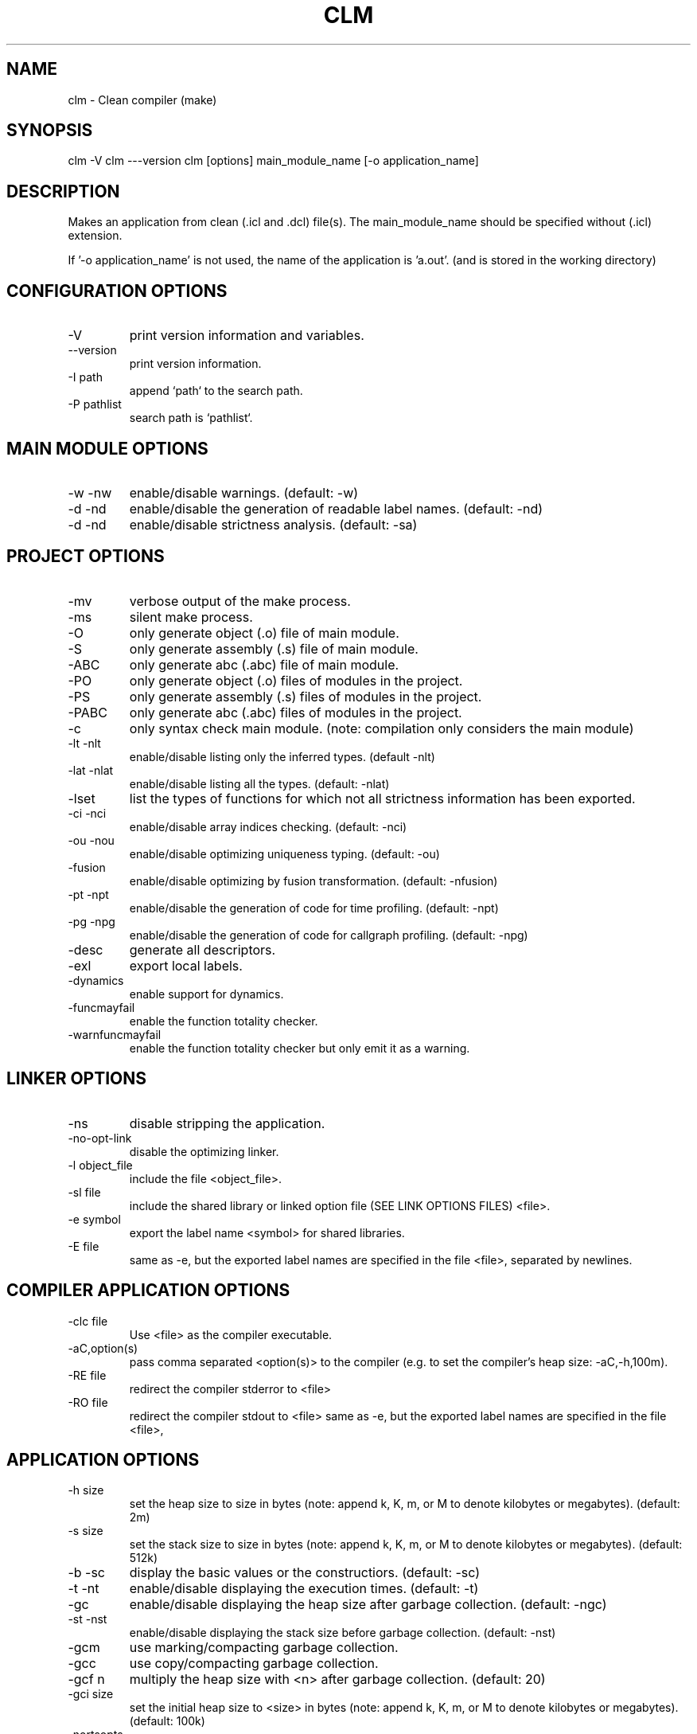 .TH CLM 1 "August 2019" "Version 3.0"
.SH NAME
clm \- Clean compiler (make)
.SH SYNOPSIS
clm -V
clm ---version
clm [options] main_module_name [-o application_name]
.SH DESCRIPTION
Makes an application from clean (.icl and .dcl) file(s). The main_module_name
should be specified without (.icl) extension.
  
If '-o application_name' is not used, the name of the application is 'a.out'.
(and is stored in the working directory)
.SH CONFIGURATION OPTIONS
.IP -V
print version information and variables.
.IP --version
print version information.
.IP -I\ path
append `path` to the search path.
.IP -P\ pathlist
search path is `pathlist`.
.SH MAIN MODULE OPTIONS
.IP -w\ -nw
enable/disable warnings. (default: -w)
.IP -d\ -nd
enable/disable the generation of readable label names. (default: -nd)
.IP -d\ -nd
enable/disable strictness analysis. (default: -sa)
.SH PROJECT OPTIONS
.IP -mv
verbose output of the make process.
.IP -ms
silent make process.
.IP -O
only generate object (.o) file of main module.
.IP -S
only generate assembly (.s) file of main module.
.IP -ABC
only generate abc (.abc) file of main module.
.IP -PO
only generate object (.o) files of modules in the project.
.IP -PS
only generate assembly (.s) files of modules in the project.
.IP -PABC
only generate abc (.abc) files of modules in the project.
.IP -c
only syntax check main module. (note: compilation only considers the main
module)
.IP -lt\ -nlt
enable/disable listing only the inferred types. (default -nlt)
.IP -lat\ -nlat
enable/disable listing all the types. (default: -nlat)
.IP -lset
list the types of functions for which not all strictness information has been
exported.
.IP -ci\ -nci
enable/disable array indices checking. (default: -nci)
.IP -ou\ -nou
enable/disable optimizing uniqueness typing. (default: -ou)
.IP -fusion -nfusion
enable/disable optimizing by fusion transformation. (default: -nfusion)
.IP -pt\ -npt
enable/disable the generation of code for time profiling. (default: -npt)
.IP -pg\ -npg
enable/disable the generation of code for callgraph profiling. (default: -npg)
.IP -desc
generate all descriptors.
.IP -exl
export local labels.
.IP -dynamics
enable support for dynamics.
.IP -funcmayfail
enable the function totality checker.
.IP -warnfuncmayfail
enable the function totality checker but only emit it as a warning.
.SH  LINKER OPTIONS
.IP -ns
disable stripping the application.
.IP -no-opt-link
disable the optimizing linker.
.IP -l\ object_file
include the file <object_file>.
.IP -sl\ file
include the shared library or linked option file (SEE LINK OPTIONS FILES) <file>.
.IP -e\ symbol
export the label name <symbol> for shared libraries.
.IP -E\ file
same as -e, but the exported label names are specified in the file <file>,
separated by newlines.
.SH  COMPILER APPLICATION OPTIONS
.IP -clc\ file
Use <file> as the compiler executable.
.IP -aC,option(s)
pass comma separated <option(s)> to the compiler (e.g. to set the compiler's
heap size: -aC,-h,100m).
.IP -RE\ file
redirect the compiler stderror to <file>
.IP -RO\ file
redirect the compiler stdout to <file>
same as -e, but the exported label names are specified in the file <file>,
.SH  APPLICATION OPTIONS
.IP -h\ size
set the heap size to size in bytes (note: append k, K, m, or M to denote
kilobytes or megabytes). (default: 2m)
.IP -s\ size
set the stack size to size in bytes (note: append k, K, m, or M to denote
kilobytes or megabytes). (default: 512k)
.IP -b\ -sc
display the basic values or the constructiors. (default: -sc)
.IP -t\ -nt
enable/disable displaying the execution times. (default: -t)
.IP -gc -ngc
enable/disable displaying the heap size after garbage collection. (default:
-ngc)
.IP -st\ -nst
enable/disable displaying the stack size before garbage collection. (default:
-nst)
.IP -gcm
use marking/compacting garbage collection.
.IP -gcc
use copy/compacting garbage collection.
.IP -gcf\ n
multiply the heap size with <n> after garbage collection. (default: 20)
.IP -gci\ size
set the initial heap size to <size> in bytes (note: append k, K, m, or M to denote
kilobytes or megabytes). (default: 100k)
.IP -nortsopts
disable RTS command line arguments in the generated application
.SH MAKING A PROJECT
Clm makes a project in the following way:
.IP 1.
All .icl files in the project which are no longer up to date are 
compiled. The .icl files in the project are the main module and all 
modules imported (directly and indirectly) by this module, except 
system modules. A .icl file is considered not up to date if:
.RS
.IP \-
no corresponding .abc file exists for this module.
.IP \-
the .abc file contains parallel code, does not contain stack lay
out information or is generated with an other compiler version.
.IP \-
the .abc file is older than a corresponding .icl or .dcl file.
.IP \-
the .icl file is the main module and the .abc file is compiled
with different compiler options (except for (not)verbose).
.IP \-
the .abc file is older than any of the .dcl files which are imported
by this module.
.LP
If a module has to be compiled the following compiler options are used:
.IP \-
for the main module: the options specified to clm.
.IP \-
for other modules: if a corresponding .abc file exists, the options
which were use to generate this .abc file, otherwise the default
options. So the compiler options are remembered (in the abc file)
after the first successfull compilation. If you want to change
the options for such modules, compile the module with -ABC, -S or -O
and the required options. Then, if the compilation succeeds, the
options are remembered.
.RE
.IP 2.
Code is generated for all .abc files in the project which are no longer
up to date. The .abc files in the project are all .abc files for which a
corresponding clean module exists which is the main module, or is 
imported (directly or indirectly) by the main module. A .abc file is
considered not up to date if:
.RS
.IP \-
no corresponding .o file exists.
.IP \-
the corresponding .o file is older than the .abc file.
.LP
After generating code for a module, the assembler is called.
.RE
.IP 3.
An application is build using the linker.
.SH FINDING FILES
.LP
Clm searches files in the directories specified by the CLEANPATH 
environment variable. If the file is not found in any of these directories,
it searches the clean library directory, then the working directory. 
CLEANPATH should contains a list of directories seperated by ':'.
.LP
The .abc,.s and .o files are normally generated in the same directory as
the directory which contains the .icl file.
.LP
But it is possible to generate these files in an other directory by defining
the environment variable CLEANABCPATH. clm will then search this directory
first for .abc, .s and .o files.
.LP
It is also possible to generate .o files in an other directory by
defining the environment variable CLEANOPATH. clm will then search .o files
first in this directory. If CLEANABCPATH is also defined, it will not 
search the directory specified by CLEANABCPATH for .o files.

.SH LINK OPTION FILES
Link option files consist of two parts separated by an
= sign.
.LP
The first section consists of options that are passed on
to the linker by clm.
.LP
The second section lists all the modules that clm should *not*
pass to the linker, because they are already combined in
one of the libraries mentioned in the first section.
clm does not check if these modules are up-to-date.
.LP
The names between parentheses are the modules on which the
the first module depends.
